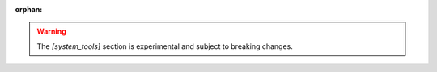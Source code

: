 :orphan:

.. warning::
    The `[system_tools]` section is experimental and subject to breaking changes.
